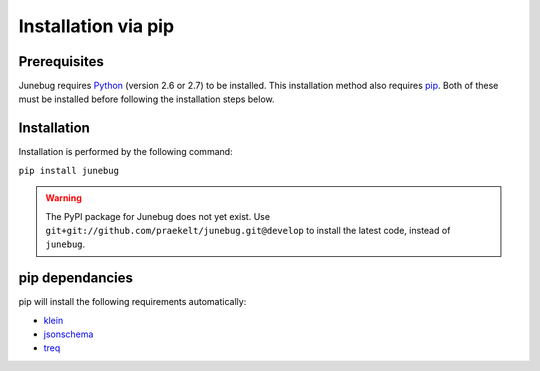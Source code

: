 .. Junebug installation

Installation via pip
====================


Prerequisites
-------------
Junebug requires `Python`_ (version 2.6 or 2.7) to be installed. This installation
method also requires `pip`_. Both of these must be installed before following the
installation steps below.

.. _Python: https://www.python.org/
.. _pip: https://pip.pypa.io/en/latest/index.html

Installation
------------
Installation is performed by the following command:

``pip install junebug``

.. warning::

    The PyPI package for Junebug does not yet exist. Use
    ``git+git://github.com/praekelt/junebug.git@develop`` to install the
    latest code, instead of ``junebug``.

pip dependancies
----------------
pip will install the following requirements automatically:

* `klein`_
* `jsonschema`_
* `treq`_

.. _klein: https://pypi.python.org/pypi/klein/15.0.0
.. _jsonschema: https://pypi.python.org/pypi/jsonschema
.. _treq: https://pypi.python.org/pypi/treq/15.0.0
